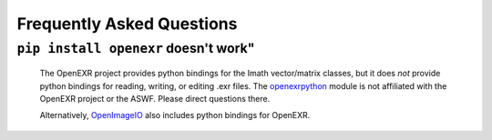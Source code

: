 ..
  SPDX-License-Identifier: BSD-3-Clause
  Copyright Contributors to the OpenEXR Project.

.. _faq:

Frequently Asked Questions
##########################

``pip install openexr`` doesn't work"
=====================================

  The OpenEXR project provides python bindings for the Imath
  vector/matrix classes, but it does *not* provide python bindings for
  reading, writing, or editing .exr files.  The `openexrpython
  <https://github.com/jamesbowman/openexrpython>`_ module is not
  affiliated with the OpenEXR project or the ASWF. Please direct
  questions there.

  Alternatively, `OpenImageIO
  <https://sites.google.com/site/openimageio/home>`_ also includes
  python bindings for OpenEXR.
